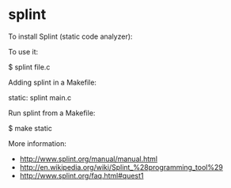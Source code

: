 * splint

To install Splint (static code analyzer):

 # apt-get install splint

To use it:

 $ splint file.c

Adding splint in a Makefile:

 static:
         splint main.c

Run splint from a Makefile:

 $ make static

More information:

- http://www.splint.org/manual/manual.html
- http://en.wikipedia.org/wiki/Splint_%28programming_tool%29
- http://www.splint.org/faq.html#quest1
